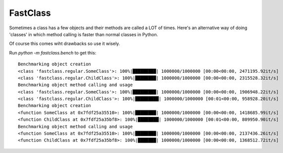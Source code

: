 FastClass
=========


Sometimes a class has a few objects and their methods are called a LOT of
times. Here's an alternative way of doing 'classes' in which method calling is
faster than normal classes in Python.

Of course this comes wiht drawbacks so use it wisely.

Run `python -m fastclass.bench` to get this::

    Benchmarking object creation
    <class 'fastclass.regular.SomeClass'>: 100%|█████████| 1000000/1000000 [00:00<00:00, 2471195.92it/s]
    <class 'fastclass.regular.ChildClass'>: 100%|████████| 1000000/1000000 [00:00<00:00, 2315528.32it/s]
    Benchmarking object method calling and usage
    <class 'fastclass.regular.SomeClass'>: 100%|█████████| 1000000/1000000 [00:00<00:00, 1906948.22it/s]
    <class 'fastclass.regular.ChildClass'>: 100%|█████████| 1000000/1000000 [00:01<00:00, 958928.20it/s]
    Benchmarking object creation
    <function SomeClass at 0x7fdf25a35510>: 100%|████████| 1000000/1000000 [00:00<00:00, 1418685.99it/s]
    <function ChildClass at 0x7fdf25a35bf8>: 100%|████████| 1000000/1000000 [00:01<00:00, 809950.90it/s]
    Benchmarking object method calling and usage
    <function SomeClass at 0x7fdf25a35510>: 100%|████████| 1000000/1000000 [00:00<00:00, 2137436.26it/s]
    <function ChildClass at 0x7fdf25a35bf8>: 100%|███████| 1000000/1000000 [00:00<00:00, 1368512.72it/s]


